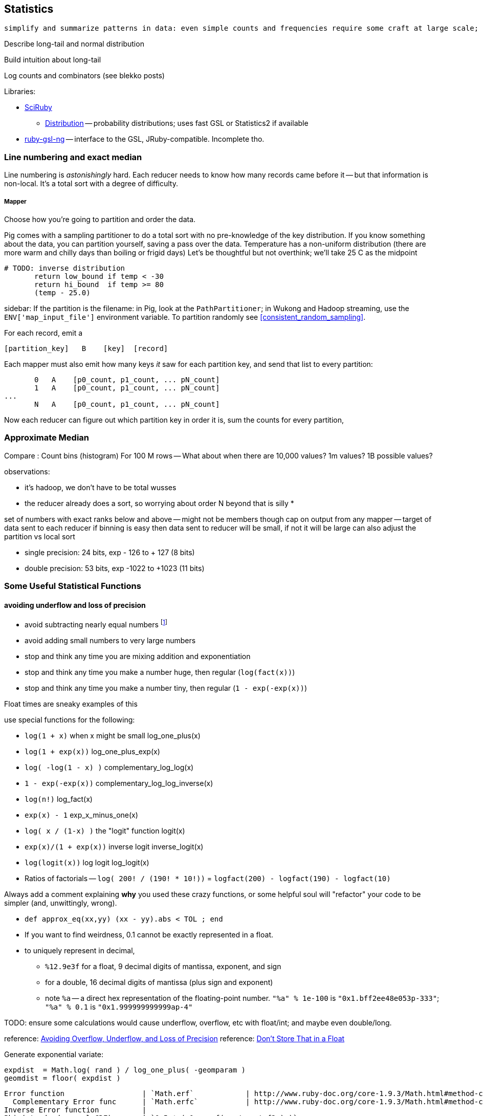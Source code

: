 == Statistics ==

 simplify and summarize patterns in data: even simple counts and frequencies require some craft at large scale; measures that require any global context, like the median, become fiendish.

Describe long-tail and normal distribution

Build intuition about long-tail

Log counts and combinators (see blekko posts)


Libraries:

* https://github.com/SciRuby/sciruby.git[SciRuby]
  ** https://github.com/clbustos/distribution.git[Distribution] -- probability distributions; uses fast GSL or Statistics2 if available

* https://github.com/v01d/ruby-gsl-ng[ruby-gsl-ng] -- interface to the GSL, JRuby-compatible. Incomplete tho. 


=== Line numbering and exact median ===

Line numbering is _astonishingly_ hard. Each reducer needs to know how many records came before it -- but that information is non-local. It's a total sort with a degree of difficulty.


===== Mapper

Choose how you're going to partition and order the data.

Pig comes with a sampling partitioner to do a total sort with no pre-knowledge of the key distribution. If you know something about the data, you can partition yourself, saving a pass over the data. Temperature has a non-uniform distribution (there are more warm and chilly days than boiling or frigid days) Let's be thoughtful but not overthink; we'll take 25 C as the midpoint

	# TODO: inverse distribution 
        return low_bound if temp < -30
        return hi_bound  if temp >= 80
        (temp - 25.0)

sidebar: If the partition is the filename: in Pig, look at the `PathPartitioner`; in Wukong and Hadoop streaming, use the `ENV['map_input_file']` environment variable. To partition randomly see <<consistent_random_sampling>>. 

For each record, emit a 

        [partition_key]   B    [key]  [record]

Each mapper must also emit how many keys _it_ saw for each partition key, and send that list to every partition:

        0   A    [p0_count, p1_count, ... pN_count]
        1   A    [p0_count, p1_count, ... pN_count]
	...
        N   A    [p0_count, p1_count, ... pN_count]

Now each reducer can figure out which partition key in order it is, sum the counts for every partition, 


=== Approximate Median ===

Compare :
Count bins (histogram)
For 100 M rows -- What about when there are 10,000 values? 1m values? 1B possible values?

observations:

* it's hadoop, we don't have to be total wusses
* the reducer already does a sort, so worrying about order N beyond that is silly
* 

set of numbers with exact ranks below and above -- might not be members though
cap on output from any mapper -- target of data sent to each reducer
if binning is easy then data sent to reducer will be small, if not it will be large
can also adjust the partition vs local sort

* single precision: 24 bits, exp - 126 to + 127 (8 bits)
* double precision: 53 bits, exp -1022 to +1023 (11 bits)



=== Some Useful Statistical Functions ===

==== avoiding ((underflow)) and ((loss of precision)) ====

* avoid subtracting nearly equal numbers footnote:[John Cook's "cardinal rule of numerical computing" is "If `x` and `y` agree to `m` bits, up to `m` bits can be lost in computing `x-y`."]
* avoid adding small numbers to very large numbers
* stop and think any time you are mixing addition and exponentiation
* stop and think any time you make a number huge, then regular (`log(fact(x))`)
* stop and think any time you make a number tiny, then regular (`1 - exp(-exp(x))`)

Float times are sneaky examples of this

use special functions for the following:

* `log(1 + x)`   	   	when x might be small	log_one_plus(x)
* `log(1 + exp(x))`					log_one_plus_exp(x)
* `log( -log(1 - x) )`			        	complementary_log_log(x)
* `1 - exp(-exp(x))`					complementary_log_log_inverse(x)
* `log(n!)`						log_fact(x)
* `exp(x) - 1`				            	exp_x_minus_one(x)
* `log( x / (1-x) )`    	the "logit" function	logit(x)
* `exp(x)/(1 + exp(x))` 	inverse logit		inverse_logit(x)
* `log(logit(x))`       	log logit		log_logit(x)

* Ratios of factorials -- `log( 200! / (190! * 10!))` = `logfact(200) - logfact(190) - logfact(10)`

Always add a comment explaining *why* you used these crazy functions, or some helpful soul will "refactor" your code to be simpler (and, unwittingly, wrong).

* `def approx_eq(xx,yy) (xx - yy).abs < TOL ; end`

* If you want to find weirdness, 0.1 cannot be exactly represented in a float.
* to uniquely represent in decimal,
  ** `%12.9e3f` for a float,   9 decimal digits of mantissa, exponent, and sign 
  ** for a double, 16 decimal digits of mantissa (plus sign and exponent)
  ** note `%a` -- a direct hex representation of the floating-point number. `"%a" % 1e-100` is `"0x1.bff2ee48e053p-333"`; `"%a" % 0.1` is `"0x1.999999999999ap-4"`


TODO: ensure some calculations would cause underflow, overflow, etc with float/int; and maybe even double/long.

reference: http://www.codeproject.com/Articles/25294/Avoiding-Overflow-Underflow-and-Loss-of-Precision[Avoiding Overflow, Underflow, and Loss of Precision]
reference: http://www.altdevblogaday.com/2012/02/05/dont-store-that-in-a-float/[Don’t Store That in a Float]

Generate exponential variate:

    expdist  = Math.log( rand ) / log_one_plus( -geomparam )
    geomdist = floor( expdist )


----    
Error function            	| `Math.erf`   		| http://www.ruby-doc.org/core-1.9.3/Math.html#method-c-erf
  Complementary Error func	| `Math.erfc`		| http://www.ruby-doc.org/core-1.9.3/Math.html#method-c-erfc
Inverse Error function   	| 
Phi (standard normal CDF) 	| `0.5 * ( 1 + erf( x / sqrtof2 ) )`
Phi inverse               	| `sqrt(2.0) * ierf(2.0*x - 1.0)`
    				| `CC0, CC1, CC2 = [2.515517, 0.802853, 0.010328] ; DD0, DD1, DD2 = [1.432788, 0.189269, 0.001308]`
				| `def approx_rational(t) numerator = (CC2*t + CC1)*t + CC0 ; denominator = ((DD2*t + DD1)*t + DD0)*t + 1.0 ; t - numerator / denominator ; end`
				| `def inv_phi(p) if p < 0.5 then -approx_rational( Math.sqrt(-2.0 * Math.log(p)) ) else  approx_rational( Math.sqrt(-2.0 * Math.log(1.0 - p)) ) ; end`
Gamma                     	| `Math.gamma`		| http://www.ruby-doc.org/core-1.9.3/Math.html#method-c-gamma
Log Gamma                 	| `Math.lgamma`		| http://www.ruby-doc.org/core-1.9.3/Math.html#method-c-lgamma
`log(1 + x)` for small x  	| `(fabs(x) > 1e-4) ? log(1.0 + x) : (-0.5*x + 1.0)*x`
    else
`exp(x) - 1` for small x  	|
`log(n!)`                 	| `Math.lgamma(n+1)`	|
fraction+exponent of `exp()`	| `Math.frexp`		| http://www.ruby-doc.org/core-1.9.3/Math.html#method-c-erfc

    fr, ex = Math.frexp(val)
    # fr a float, ex an int
    fr * 2**ex   == val # => true
    ldexp(fr,ex) == val # => true

Uniform distributed (0.2 uSec)	| `rand`
Gamma distributed         	| 
Normal distributed  (1.9 uSec) 	| `mean + stddev * Math.sqrt(-2.0 * Math.log(uniform)) * Math.cos(2.0 * Math::PI * uniform)`
                          	| `mean + stddev * Math.sqrt(-2.0 * Math.log(uniform)) * Math.sin(2.0 * Math::PI * uniform)`
    
Beta distributed          	| `uu = gammadist(a, 1) ; vv = gammadist(b, 1) ; u / (u + v)`
Cauchy distributed        	| `median + scale * Math.tan(Math::PI * (uniform - 0.5))`
Chi-square distributed    	| `gammadist(0.5 * degrees_of_freedom, 2.0)`
Exponential distributed   	| `1.0 / gammadist(shape, 1.0 / scale)`
Inverse gamma distributed 	| `1.0 / gammadist(shape, 1.0 / scale)`
Laplace distributed       	| `mean + Math.log(2) + ((u < 0.5 ? 1 : -1) * scale * Math.log(u < 0.5 ? u : 1 - u))`
Log normal distributed    	| `Math.exp(normal(mu, sigma))`
Poisson distributed       	| 
Student-t distributed     	| `normal / ((chi_square(degrees_of_freedom) / degrees_of_freedom) ** 0.5)`
Weibull distributed       	| `scale * ((-Math.log(uniform)) ** (1.0 / shape))`
Geometric distributed      	| `expdist( -1.0 / log_one_plus(-geomparam) ).floor`

Binomial probability

        # @param pp [Float]
	# @param qq [Float]
	# @param mm [Integer]
	# @param nn [Integer]
	def binomial_prob(pp, qq, m, n)
	  log_bin  = gamma(mm + nn + 1.0)
	  log_bin -= lgamma(nn + 1.0) + lgamma(mm + 1.0)
	  log_bin += (mm * log(pp)) + (nn*log(qq))
	  return exp(log_bin)
	end
----


references:

* John D Cook's http://www.johndcook.com/stand_alone_code.html[Stand Alone Code]
* ealdent's https://github.com/ealdent/simple-random[simple-random], CPOL (MIT-compatible) license

=== Average and Standard Deviation using Welford's Method ===

The naive method is `var = ( sum(xx**2) - (sum(x)**2/count) ) / (count-1)` (if it's the entire population, divide by `count` not `count-1`. The difference is negligible for large count).

But wait!! We're **subtracting two possibly-close numbers**, breaking the cardinal rule of numerical computing.


Welford's method calculates these moments in a streaming fashion, in one pass. 
It avoids the danger of loss of numerical precision present in the naive approach.

----
    field :count,  Integer,  doc: "Number of records seen so far"
    field :mm,     Float,    doc: "A running estimate of the mean"
    field :ss,     Float,    doc: "A running proportion of the variance; the variance is `ss / (count-1)`"
    
    class Welford
      def initialize
        first_row(0.0)
      end
      
      def first_row(first_val)
        @count  = 0
	@mm     = first_val
	@ss     = 0.0
      end
      
      def process(val)
        @count   += 1
        diff      = val - @mm
        @mm, @ss  = [ @mm + (diff / @count), @ss + (diff * diff) ]
      end
      
      def stop
        emit( results )
      end

      def results
        [ count, mean, variance, stddev, mm, ss ]
      end	
      
      def mean
        return 0.0 if count < 1
        mm
      end
      
      def variance
        return 0.0 if count < 2
        ss / (count - 1)
      end
      
      def stddev
        Math.sqrt(variance)
      end
    end

    class WelfordReducer
      mm_all  = sum{|count, mm| count * mm } / sum{|count| count }
      ss_all  = sum{ FIXME }
    end  
----

Weighted:

----

    class WeightedWelford

      def process(val, weight)
        new_total_weight = total_weight + weight
	diff  = val - @mm
	rr    = diff * weight / new_total_weight
	@mm  += rr
	@ss  += @mm + (total_weight * diff * rr)
	total_weight = new_total_weight
	super
      end

      def variance
        ( ss * count.to_f / total_weight ) / (count-1)
      end
    end

    class WeightedWelfordReducer
      mm_all  = sum{ FIXME: what goes here }
      ss_all  = sum{ FIXME: what goes here }
    end  
    
----


Naively:

----
    class Naive < Welford
      field :sum,    Float,    doc: "The simple sum of all the numbers"
      field :sum_sq, Float,    doc: "The simple sum of squares for all the numbers"

      def first_row(*)
	@sum    = 0
	@sum_sq = 0
	super
      end	
      
      def process(val)
	@sum     += val
	@sum_sq  += val * val
	super        
      end

      def results
        super + [ naive_mean, naive_variance, naive_stddev, sum, sum_sq ]
      end
      
      def naive_average   ; ( sum / count ) 				 ; end
      def naive_variance  ; ( sum_sq - ((sum * sum)/count) ) / (count-1) ; end
      def naive_stddev    ; Math.sqrt(naive_variance) 			 ; end
    end
----

Directly:
	
----
    def DirectMoments < Naive
      field :known_count,    doc: "The already-computed final count of all values"
      field :known_mean,     doc: "The already-computed final mean of all values"
      field :sum_dev_sq,     doc: "A running sum of the squared difference between each value and the mean"
      field :sdsq_adj,       doc: "A compensated-summation correction of the running sum"

      def first_row(*)
        @sum_dev_sq  = 0
	@sdsq_adj    = 0
	super
      end

      def process(val)
        @sum_dev_sq  += (val - known_mean)**2
	@sdsq_adj    += (val - known_mean)
	super
      end

      def results
        super + [ direct_mean, direct_variance, direct_stddev, compsum_variance, @sum_dev_sq, @sdsq_adj ]
      end
      
      def direct_mean      ; known_mean                 ; end
      def direct_stddev    ; Math.sqrt(direct_variance) ; end
      
      def direct_variance  ; sum_dev_sq / (count - 1)   ; end
      def compsum_variance
        ( sum_dev_sq - (sdsq_adj**2 / count) ) / (count-1)
      end
    end  
----


To find higher moments,

* each partition calculates the statistical moments `(g0, mu, var, alpha_3, alpha_4)`
  - for a time series, `g0` is the duration; for a series, it's the count.
* now get `g_mo_part(mo, part) := mm(mo,part) * g0(part)`
* then    `raw_moment(mo) := g_mo_all / g0_all`
* from raw moments get central moments: `theta_mo(mo) := Expectation[(val - mean)**mo]`
* finally
  ** `mean_all    := m_1_all`
  ** `var_all     := theta_2_all`
  ** `alpha_3_all := theta_3_all / (var_all ** 3)`
  ** `alpha_4_all := theta_4_all / (var_all ** 4)


references:

* John Cook's http://www.johndcook.com/standard_deviation.html[Accurately computing running variance], who in turn cites
  ** "Chan, Tony F.; Golub, Gene H.; LeVeque, Randall J. (1983). Algorithms for Computing the Sample Variance: Analysis and Recommendations. The American Statistician 37, 242-247."
  ** "Ling, Robert F. (1974). Comparison of Several Algorithms for Computing Sample Means and Variances. Journal of the American Statistical Association, Vol. 69, No. 348, 859-866."

* http://en.wikipedia.org/wiki/Algorithms_for_calculating_variance#Higher-order_statistics[Algorithms for calculating variance]

=== Total ===


----

   class CompensatedSummer
     field :tot, Float, doc: "Total of all values seen so far"
     field :adj,  Float, doc: "Accumulated adjustment to total"

     def first_record(val)
       self.tot = val
       self.adj  = 0
      end
     
     def process(val)
       old_tot  = @tot
       adj_val  = val - @adj
       @tot     =         old_tot  + adj_val
       @adj     = (@tot - old_tot) - adj_val
     end
   end
----

Consider this diagram, adapted from http://docs.oracle.com/cd/E19957-01/806-3568/ncg_goldberg.html[What Every Computer Scientist Should Know About Floating-Point Arithmetic]

----
a      ____total____
a    +        _valH_ _valL_
a    = ___tmptot____
a
a      ___tmptot____
a    - ____total____
a    =        _valH_
a    
a             _valH_
a    -        _valH_ _valL_
a    =               _valL_    (-corr)
----



===  Covariance ===


do

    `( 1 / (count-1)) * sum[ ((val_x - mean_x) / stddev_x) * ((val_y - mean_y) / stddev_y) ]


To combine covariance of two sets,

    CovAB = Cov_A + Cov_B + ( (mean_x_a - mean_x_b) * (mean_y_a - mean_y_b) * (count_a * count_b / (count_a + count_b)) )


REFERENCE: http://www.johndcook.com/blog/2008/11/05/how-to-calculate-pearson-correlation-accurately/[How to calculate correlation accurately]    


=== Regression ===

----
    sx = 0, sy = 0, stt = 0.0, sts = 0.0

    sx = x_vals.sum
    sy = y_vals.sum

    x_vals.zip(y_vals).each do |xval, yval|
      t    = xval - (sx / count)
      stt += t * t
      sts += t * yval
    end

    slope     = sts / stt
    intercept = (sy - sx*slope) / count
----

To make a naive algorithm fail,

----
    num_samples      = 1e6

    def generate_samples
      xvals = num_samples.times.map{|i| x_offset   + i * x_spread }
      yvals = xvals.map{|xval| (actual_slope * xval) + actual_intercept + (actual_variance * normaldist()) }
    end

    large constant offset causes loss of precision:
   
    actual_slope     = 3
    actual_intercept = 1e10
    actual_variance  = 100
    x_offset         = 1e10
    x_spread         = 1
    generate_samples(...)

    very large slope causes inaccurate intercept:

    actual_slope     = 1e6
    actual_intercept = 50
    actual_variance  = 1
    x_offset         = 0
    x_spread         = 1e6
    generate_samples(...)
----


* John Cook, http://www.johndcook.com/blog/2008/10/20/comparing-two-ways-to-fit-a-line-to-data/[Comparing two ways to fit a line to data]

=== Using frexp, ldexp, and tracking int and frac separately ===


break numbers into bins where we can conveniently do exact Bignum math.

running totals --

    int_part, frac_part
    frac_part = frac_part * smallest possible

keep sums using

    
  
==== Approximate methods ====

We can also just approximate. 

Reservoir sampling. 

If you know distribution, can do a good job.
I know that cities of the world lie between 1 and 8 billion. If I want to know median within .1% (one part in 1000), 

    X_n / X_n-1 = 1.001 or log(xn) - log(xn1) = -3

=== Sampling ===



==== Random numbers + Hadoop considered harmful ====

Don't generate a random number as a sampling or sort key in a map job. The problem is that map tasks  can be restarted - because of speculative execution, a failed machine, etc. -- and with random records, each of those runs will dispatch differently. It also makes life hard in general when your jobs aren't predictable run-to-run. You want to make friends with a couple records early in the so urge, and keep track of its passage though the full data flow. Similarly to the best practice of using intrinsic vs synthetic keys, it's always better to use intrinsic metadata --  truth should flow from the edge inward. 



=== References ===

* http://docs.oracle.com/cd/E19957-01/806-3568/ncg_goldberg.html[What Every Computer Scientist Should Know About Floating-Point Arithmetic]
